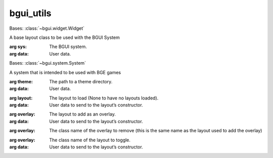bgui_utils
==========

.. class:: bgui.bgui_utils.Layout(sys, data)

   Bases: :class:`~bgui.widget.Widget`

   A base layout class to be used with the BGUI System

   :arg sys: The BGUI system.
   :arg data: User data.


   .. method:: update()

      A function that is called by the system to update the widget
      (subclasses should override this)

.. class:: bgui.bgui_utils.System(theme=None)

   Bases: :class:`~bgui.system.System`

   A system that is intended to be used with BGE games

   :arg theme: The path to a theme directory.
   :arg data: User data.

   .. method:: load_layout(layout, data=None)

      Load a layout and replace any previously loaded layout

   :arg layout: The layout to load (None to have no layouts loaded).
   :arg data: User data to send to the layout’s constructor.

   .. method:: add_overlay(overlay, data=None)

      Add an overlay layout, which sits on top of the currently loaded layout

   :arg overlay: The layout to add as an overlay.
   :arg data: User data to send to the layout’s constructor.

   .. method:: remove_overlay(overlay)

      Remove an overlay layout by name

   :arg overlay: The class name of the overlay to remove (this is the same name as the layout used to add the overlay)

   .. method:: toggle_overlay(overlay, data=None)

      Toggle an overlay (if the overlay is active, remove it, otherwise add it)

   :arg overlay: The class name of the layout to toggle.
   :arg data: User data to send to the layout’s constructor.

   .. method:: run()

      A high-level method to be run every frame
